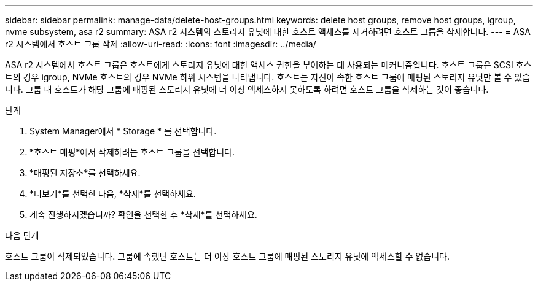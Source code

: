 ---
sidebar: sidebar 
permalink: manage-data/delete-host-groups.html 
keywords: delete host groups, remove host groups, igroup, nvme subsystem, asa r2 
summary: ASA r2 시스템의 스토리지 유닛에 대한 호스트 액세스를 제거하려면 호스트 그룹을 삭제합니다. 
---
= ASA r2 시스템에서 호스트 그룹 삭제
:allow-uri-read: 
:icons: font
:imagesdir: ../media/


[role="lead"]
ASA r2 시스템에서 호스트 그룹은 호스트에게 스토리지 유닛에 대한 액세스 권한을 부여하는 데 사용되는 메커니즘입니다. 호스트 그룹은 SCSI 호스트의 경우 igroup, NVMe 호스트의 경우 NVMe 하위 시스템을 나타냅니다. 호스트는 자신이 속한 호스트 그룹에 매핑된 스토리지 유닛만 볼 수 있습니다. 그룹 내 호스트가 해당 그룹에 매핑된 스토리지 유닛에 더 이상 액세스하지 못하도록 하려면 호스트 그룹을 삭제하는 것이 좋습니다.

.단계
. System Manager에서 * Storage * 를 선택합니다.
. *호스트 매핑*에서 삭제하려는 호스트 그룹을 선택합니다.
. *매핑된 저장소*를 선택하세요.
. *더보기*를 선택한 다음, *삭제*를 선택하세요.
. 계속 진행하시겠습니까? 확인을 선택한 후 *삭제*를 선택하세요.


.다음 단계
호스트 그룹이 삭제되었습니다. 그룹에 속했던 호스트는 더 이상 호스트 그룹에 매핑된 스토리지 유닛에 액세스할 수 없습니다.
